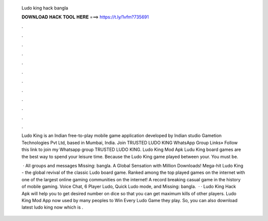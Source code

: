   Ludo king hack bangla
  
  
  
  𝐃𝐎𝐖𝐍𝐋𝐎𝐀𝐃 𝐇𝐀𝐂𝐊 𝐓𝐎𝐎𝐋 𝐇𝐄𝐑𝐄 ===> https://t.ly/1vfm?735691
  
  
  
  .
  
  
  
  .
  
  
  
  .
  
  
  
  .
  
  
  
  .
  
  
  
  .
  
  
  
  .
  
  
  
  .
  
  
  
  .
  
  
  
  .
  
  
  
  .
  
  
  
  .
  
  Ludo King is an Indian free-to-play mobile game application developed by Indian studio Gametion Technologies Pvt Ltd, based in Mumbai, India. Join TRUSTED LUDO KING WhatsApp Group Links» Follow this link to join my Whatsapp group TRUSTED LUDO KING. Ludo King Mod Apk Ludu King board games are the best way to spend your leisure time. Because the Ludo King game played between your. You must be.
  
   · All groups and messages Missing: bangla. A Global Sensation with Million Downloads! Mega-hit Ludo King - the global revival of the classic Ludo board game. Ranked among the top played games on the internet with one of the largest online gaming communities on the internet! A record breaking casual game in the history of mobile gaming. Voice Chat, 6 Player Ludo, Quick Ludo mode, and Missing: bangla.  · · Ludo King Hack Apk will help you to get desired number on dice so that you can get maximum kills of other players. Ludo King Mod App now used by many peoples to Win Every Ludo Game they play. So, you can also download latest ludo king now which is .
